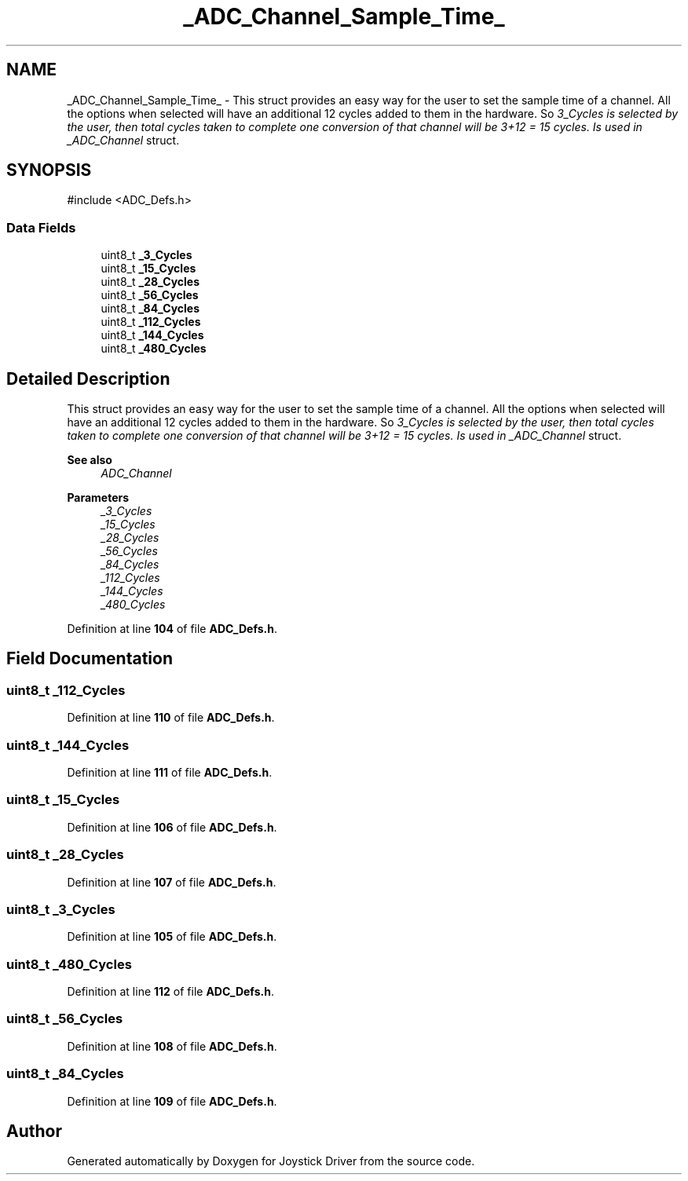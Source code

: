 .TH "_ADC_Channel_Sample_Time_" 3 "Version JSTDRVF4" "Joystick Driver" \" -*- nroff -*-
.ad l
.nh
.SH NAME
_ADC_Channel_Sample_Time_ \- This struct provides an easy way for the user to set the sample time of a channel\&. All the options when selected will have an additional 12 cycles added to them in the hardware\&. So \fI3_Cycles is selected by the user, then total cycles taken to complete one conversion of that channel will be 3+12 = 15 cycles\&. Is used in _ADC_Channel\fP struct\&.  

.SH SYNOPSIS
.br
.PP
.PP
\fR#include <ADC_Defs\&.h>\fP
.SS "Data Fields"

.in +1c
.ti -1c
.RI "uint8_t \fB_3_Cycles\fP"
.br
.ti -1c
.RI "uint8_t \fB_15_Cycles\fP"
.br
.ti -1c
.RI "uint8_t \fB_28_Cycles\fP"
.br
.ti -1c
.RI "uint8_t \fB_56_Cycles\fP"
.br
.ti -1c
.RI "uint8_t \fB_84_Cycles\fP"
.br
.ti -1c
.RI "uint8_t \fB_112_Cycles\fP"
.br
.ti -1c
.RI "uint8_t \fB_144_Cycles\fP"
.br
.ti -1c
.RI "uint8_t \fB_480_Cycles\fP"
.br
.in -1c
.SH "Detailed Description"
.PP 
This struct provides an easy way for the user to set the sample time of a channel\&. All the options when selected will have an additional 12 cycles added to them in the hardware\&. So \fI3_Cycles is selected by the user, then total cycles taken to complete one conversion of that channel will be 3+12 = 15 cycles\&. Is used in _ADC_Channel\fP struct\&. 


.PP
\fBSee also\fP
.RS 4
\fIADC_Channel\fP
.RE
.PP
\fBParameters\fP
.RS 4
\fI_3_Cycles\fP 
.br
\fI_15_Cycles\fP 
.br
\fI_28_Cycles\fP 
.br
\fI_56_Cycles\fP 
.br
\fI_84_Cycles\fP 
.br
\fI_112_Cycles\fP 
.br
\fI_144_Cycles\fP 
.br
\fI_480_Cycles\fP 
.RE
.PP

.PP
Definition at line \fB104\fP of file \fBADC_Defs\&.h\fP\&.
.SH "Field Documentation"
.PP 
.SS "uint8_t _112_Cycles"

.PP
Definition at line \fB110\fP of file \fBADC_Defs\&.h\fP\&.
.SS "uint8_t _144_Cycles"

.PP
Definition at line \fB111\fP of file \fBADC_Defs\&.h\fP\&.
.SS "uint8_t _15_Cycles"

.PP
Definition at line \fB106\fP of file \fBADC_Defs\&.h\fP\&.
.SS "uint8_t _28_Cycles"

.PP
Definition at line \fB107\fP of file \fBADC_Defs\&.h\fP\&.
.SS "uint8_t _3_Cycles"

.PP
Definition at line \fB105\fP of file \fBADC_Defs\&.h\fP\&.
.SS "uint8_t _480_Cycles"

.PP
Definition at line \fB112\fP of file \fBADC_Defs\&.h\fP\&.
.SS "uint8_t _56_Cycles"

.PP
Definition at line \fB108\fP of file \fBADC_Defs\&.h\fP\&.
.SS "uint8_t _84_Cycles"

.PP
Definition at line \fB109\fP of file \fBADC_Defs\&.h\fP\&.

.SH "Author"
.PP 
Generated automatically by Doxygen for Joystick Driver from the source code\&.
